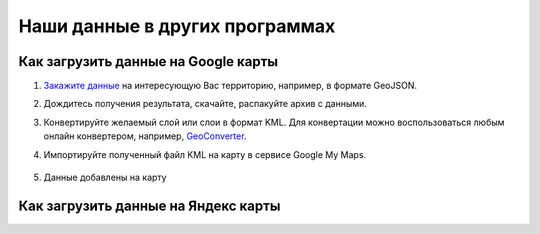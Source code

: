 .. _data_other_soft:

Наши данные в других программах
===========================

.. _data_other_soft_google_mymaps:

Как загрузить данные на Google карты
-------------------------------

#. `Закажите данные <https://data.nextgis.com/ru/>`_ на интересующую Вас территорию, например, в формате GeoJSON.
#. Дождитесь получения результата, скачайте, распакуйте архив с данными.
#. Конвертируйте желаемый слой или слои в формат KML. Для конвертации можно воспользоваться любым онлайн конвертером, например, `GeoConverter <https://geoconverter.hsr.ch/vector>`_.
#. Импортируйте полученный файл KML на карту в сервисе Google My Maps.

    .. figure:: _static/google_mymaps1.png
       :name: google_mymaps1
       :align: center
       :width: 16cm

    .. figure:: _static/google_mymaps2.png
       :name: google_mymaps2
       :align: center
       :width: 16cm

#. Данные добавлены на карту

.. figure:: _static/google_mymaps3.png
   :name: google_mymaps3
   :align: center
   :width: 16cm

.. _data_other_soft_yandex_const:

Как загрузить данные на Яндекс карты
-------------------------------
